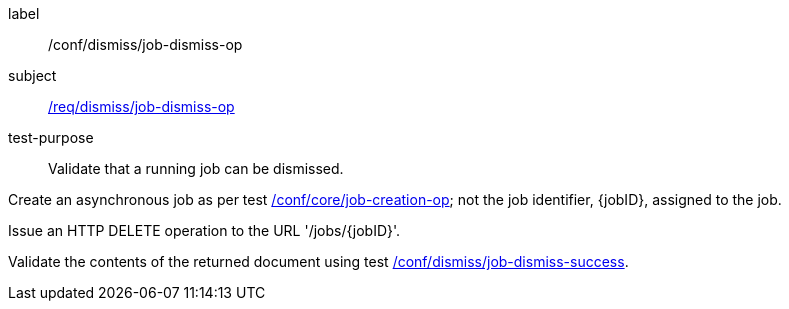 [[ats_dismiss_job-dismiss-op]]
[abstract_test]
====
[%metadata]
label:: /conf/dismiss/job-dismiss-op
subject:: <<req_dismiss_job-dismiss-op,/req/dismiss/job-dismiss-op>>
test-purpose:: Validate that a running job can be dismissed.

[.component,class=test method]
=====

[.component,class=step]
--
Create an asynchronous job as per test <<ats_core_job-creation-op,/conf/core/job-creation-op>>; not the job identifier, {jobID}, assigned to the job.
--

[.component,class=step]
--
Issue an HTTP DELETE operation to the URL '/jobs/{jobID}'.
--

[.component,class=step]
--
Validate the contents of the returned document using test <<ats_dismiss_job-dismiss-success,/conf/dismiss/job-dismiss-success>>.
--
=====
====
